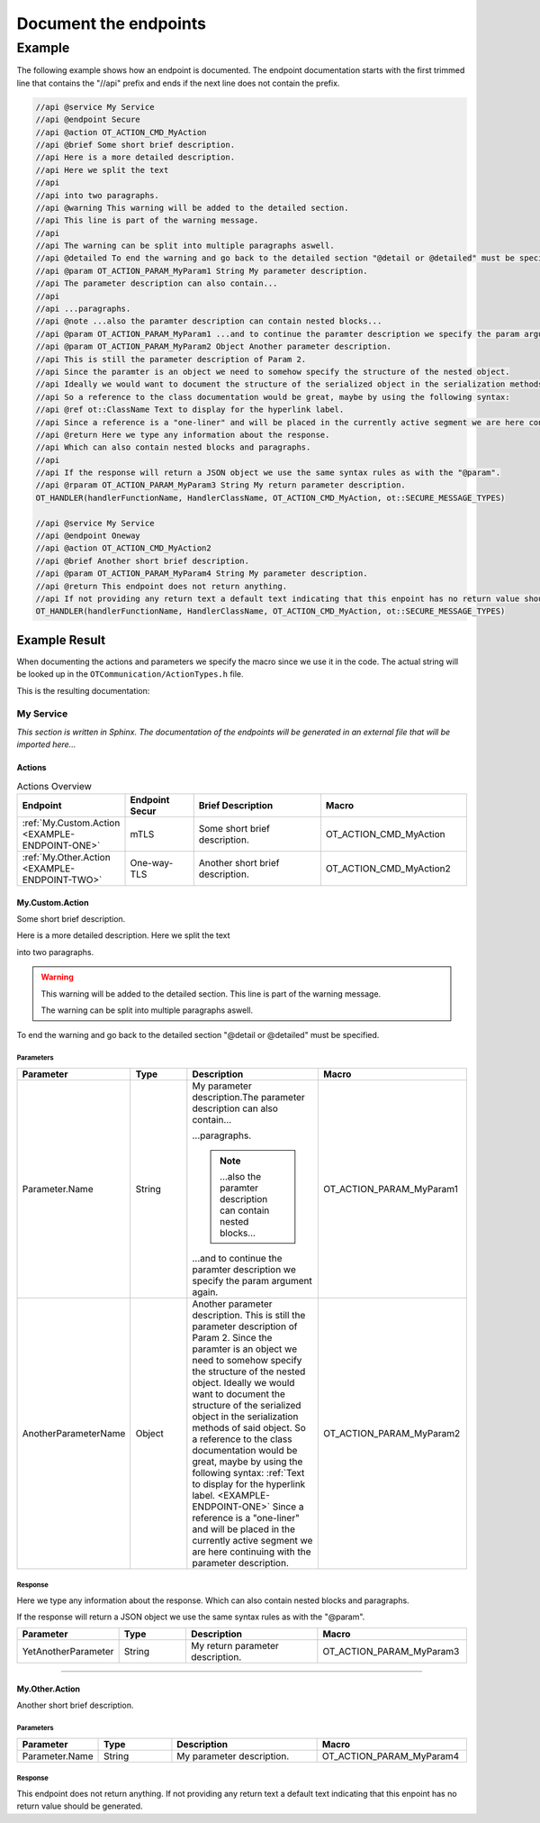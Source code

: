 .. _document_the_endpoints:

Document the endpoints
######################


Example
*******

The following example shows how an endpoint is documented.
The endpoint documentation starts with the first trimmed line that contains the "//api" prefix and ends if the next line does not contain the prefix.

.. code-block:: c++

    //api @service My Service
    //api @endpoint Secure
    //api @action OT_ACTION_CMD_MyAction
    //api @brief Some short brief description.
    //api Here is a more detailed description.
    //api Here we split the text
    //api
    //api into two paragraphs.
    //api @warning This warning will be added to the detailed section.
    //api This line is part of the warning message.
    //api
    //api The warning can be split into multiple paragraphs aswell.
    //api @detailed To end the warning and go back to the detailed section "@detail or @detailed" must be specified.
    //api @param OT_ACTION_PARAM_MyParam1 String My parameter description.
    //api The parameter description can also contain...
    //api
    //api ...paragraphs.
    //api @note ...also the paramter description can contain nested blocks...
    //api @param OT_ACTION_PARAM_MyParam1 ...and to continue the paramter description we specify the param argument again.
    //api @param OT_ACTION_PARAM_MyParam2 Object Another parameter description.
    //api This is still the parameter description of Param 2.
    //api Since the paramter is an object we need to somehow specify the structure of the nested object.
    //api Ideally we would want to document the structure of the serialized object in the serialization methods of said object.
    //api So a reference to the class documentation would be great, maybe by using the following syntax:
    //api @ref ot::ClassName Text to display for the hyperlink label.
    //api Since a reference is a "one-liner" and will be placed in the currently active segment we are here continuing with the parameter description.
    //api @return Here we type any information about the response.
    //api Which can also contain nested blocks and paragraphs.
    //api
    //api If the response will return a JSON object we use the same syntax rules as with the "@param".
    //api @rparam OT_ACTION_PARAM_MyParam3 String My return parameter description.
    OT_HANDLER(handlerFunctionName, HandlerClassName, OT_ACTION_CMD_MyAction, ot::SECURE_MESSAGE_TYPES)

    //api @service My Service
    //api @endpoint Oneway
    //api @action OT_ACTION_CMD_MyAction2
    //api @brief Another short brief description.
    //api @param OT_ACTION_PARAM_MyParam4 String My parameter description.
    //api @return This endpoint does not return anything.
    //api If not providing any return text a default text indicating that this enpoint has no return value should be generated.
    OT_HANDLER(handlerFunctionName, HandlerClassName, OT_ACTION_CMD_MyAction, ot::SECURE_MESSAGE_TYPES)

Example Result
==============

When documenting the actions and parameters we specify the macro since we use it in the code.
The actual string will be looked up in the ``OTCommunication/ActionTypes.h`` file.

This is the resulting documentation:

My Service
----------

*This section is written in Sphinx. The documentation of the endpoints will be generated in an external file that will be imported here...*

Actions
^^^^^^^

.. list-table:: Actions Overview
    :widths: 25 25 50 50
    :header-rows: 1

    * - Endpoint
      - Endpoint Secur
      - Brief Description
      - Macro
    * - :ref:`My.Custom.Action <EXAMPLE-ENDPOINT-ONE>`
      - mTLS
      - Some short brief description.
      - OT_ACTION_CMD_MyAction
    * - :ref:`My.Other.Action <EXAMPLE-ENDPOINT-TWO>`
      - One-way-TLS
      - Another short brief description.
      - OT_ACTION_CMD_MyAction2

.. _EXAMPLE-ENDPOINT-ONE:

My.Custom.Action
^^^^^^^^^^^^^^^^

Some short brief description.


Here is a more detailed description.
Here we split the text

into two paragraphs.

.. warning::
    This warning will be added to the detailed section.
    This line is part of the warning message.

    The warning can be split into multiple paragraphs aswell.

To end the warning and go back to the detailed section "@detail or @detailed" must be specified.

Parameters
""""""""""
.. list-table::
    :widths: 25 25 50 50
    :header-rows: 1

    * - Parameter
      - Type
      - Description
      - Macro
    * - Parameter.Name
      - String
      - My parameter description.The parameter description can also contain...
        
        ...paragraphs.

        .. note::
            ...also the paramter description can contain nested blocks...
        
        ...and to continue the paramter description we specify the param argument again.
      - OT_ACTION_PARAM_MyParam1
    * - AnotherParameterName
      - Object
      - Another parameter description.
        This is still the parameter description of Param 2.
        Since the paramter is an object we need to somehow specify the structure of the nested object.
        Ideally we would want to document the structure of the serialized object in the serialization methods of said object.
        So a reference to the class documentation would be great, maybe by using the following syntax:
        :ref:`Text to display for the hyperlink label. <EXAMPLE-ENDPOINT-ONE>`
        Since a reference is a "one-liner" and will be placed in the currently active segment we are here continuing with the parameter description.
      - OT_ACTION_PARAM_MyParam2

Response
""""""""

Here we type any information about the response.
Which can also contain nested blocks and paragraphs.

If the response will return a JSON object we use the same syntax rules as with the "@param".

.. list-table:: 
    :widths: 25 25 50 50
    :header-rows: 1

    * - Parameter
      - Type
      - Description
      - Macro
    * - YetAnotherParameter
      - String
      - My return parameter description.
      - OT_ACTION_PARAM_MyParam3
    
.. _EXAMPLE-ENDPOINT-TWO:

----

My.Other.Action
^^^^^^^^^^^^^^^

Another short brief description.

Parameters
""""""""""
.. list-table::
    :widths: 25 25 50 50
    :header-rows: 1

    * - Parameter
      - Type
      - Description
      - Macro
    * - Parameter.Name
      - String
      - My parameter description.
      - OT_ACTION_PARAM_MyParam4 

Response
""""""""

This endpoint does not return anything.
If not providing any return text a default text indicating that this enpoint has no return value should be generated.